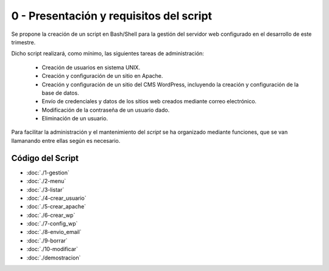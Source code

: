#######################################
0 - Presentación y requisitos del script
#######################################

Se propone la creación de un script en Bash/Shell para la gestión del servidor web configurado en el desarrollo de este trimestre. 

Dicho script realizará, como mínimo, las siguientes tareas de administración:

 * Creación de usuarios en sistema UNIX.
 * Creación y configuración de un sitio en Apache.
 * Creación y configuración de un sitio del CMS WordPress, incluyendo la creación y configuración de la base de datos. 
 * Envío de credenciales y datos de los sitios web creados mediante correo electrónico. 
 * Modificación de la contraseña de un usuario dado. 
 * Eliminación de un usuario. 


Para facilitar la administración y el mantenimiento del *script* se ha organizado mediante funciones, que se van llamanando entre ellas según es necesario. 

Código del Script
====================

* :doc:`./1-gestion`
* :doc:`./2-menu`
* :doc:`./3-listar`
* :doc:`./4-crear_usuario`
* :doc:`./5-crear_apache`
* :doc:`./6-crear_wp`
* :doc:`./7-config_wp`
* :doc:`./8-envio_email`
* :doc:`./9-borrar`
* :doc:`./10-modificar`
* :doc:`./demostracion`